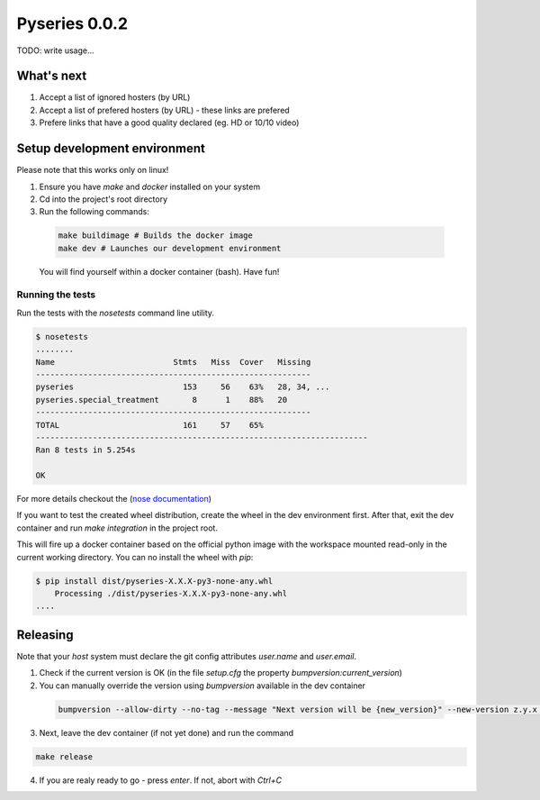 Pyseries 0.0.2
---------------

TODO: write usage...

What's next
===========

#. Accept a list of ignored hosters (by URL)
#. Accept a list of prefered hosters (by URL) - these links are prefered
#. Prefere links that have a good quality declared (eg. HD or 10/10 video)

Setup development environment
===============================

Please note that this works only on linux!

1. Ensure you have `make` and `docker` installed on your system
2. Cd into the project's root directory
3. Run the following commands:

  .. code:: bash

    make buildimage # Builds the docker image
    make dev # Launches our development environment


  You will find yourself within a docker container (bash). Have fun!

Running the tests
+++++++++++++++++

Run the tests with the `nosetests` command line utility.

.. code:: bash

    $ nosetests
    ........
    Name                         Stmts   Miss  Cover   Missing
    ----------------------------------------------------------
    pyseries                       153     56    63%   28, 34, ...
    pyseries.special_treatment       8      1    88%   20
    ----------------------------------------------------------
    TOTAL                          161     57    65%
    ----------------------------------------------------------------------
    Ran 8 tests in 5.254s

    OK


For more details checkout the (`nose documentation <https://nose.readthedocs.org/en/latest/>`__)

If you want to test the created wheel distribution, create the wheel in the dev environment first. After that,
exit the dev container and run `make integration` in the project root.

This will fire up a docker container based on the official python image with the workspace mounted
read-only in the current working directory. You can no install the wheel with `pip`:

.. code:: bash

    $ pip install dist/pyseries-X.X.X-py3-none-any.whl
        Processing ./dist/pyseries-X.X.X-py3-none-any.whl
    ....


Releasing
=========

Note that your *host* system must declare the git config attributes `user.name` and `user.email`.

1. Check if the current version is OK (in the file `setup.cfg` the property `bumpversion:current_version`)
2. You can manually override the version using `bumpversion` available in the dev container

  .. code:: bash

    bumpversion --allow-dirty --no-tag --message "Next version will be {new_version}" --new-version z.y.x any

3. Next, leave the dev container (if not yet done) and run the command

.. code:: bash

  make release

4. If you are realy ready to go - press `enter`. If not, abort with `Ctrl+C`
